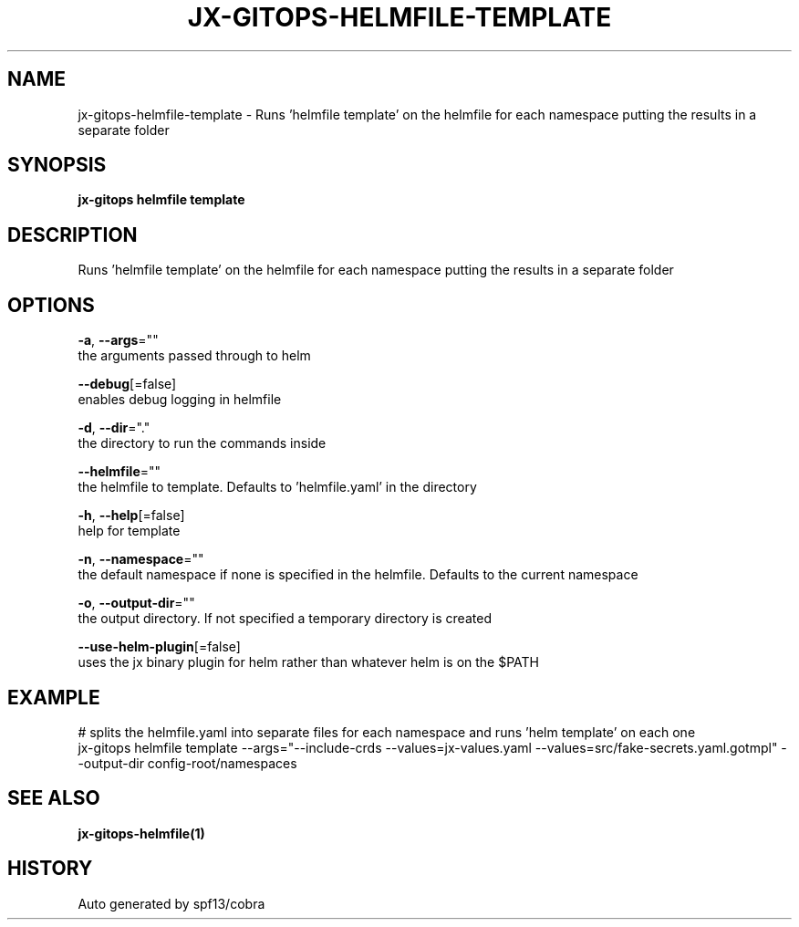 .TH "JX-GITOPS\-HELMFILE\-TEMPLATE" "1" "" "Auto generated by spf13/cobra" "" 
.nh
.ad l


.SH NAME
.PP
jx\-gitops\-helmfile\-template \- Runs 'helmfile template' on the helmfile for each namespace putting the results in a separate folder


.SH SYNOPSIS
.PP
\fBjx\-gitops helmfile template\fP


.SH DESCRIPTION
.PP
Runs 'helmfile template' on the helmfile for each namespace putting the results in a separate folder


.SH OPTIONS
.PP
\fB\-a\fP, \fB\-\-args\fP=""
    the arguments passed through to helm

.PP
\fB\-\-debug\fP[=false]
    enables debug logging in helmfile

.PP
\fB\-d\fP, \fB\-\-dir\fP="."
    the directory to run the commands inside

.PP
\fB\-\-helmfile\fP=""
    the helmfile to template. Defaults to 'helmfile.yaml' in the directory

.PP
\fB\-h\fP, \fB\-\-help\fP[=false]
    help for template

.PP
\fB\-n\fP, \fB\-\-namespace\fP=""
    the default namespace if none is specified in the helmfile. Defaults to the current namespace

.PP
\fB\-o\fP, \fB\-\-output\-dir\fP=""
    the output directory. If not specified a temporary directory is created

.PP
\fB\-\-use\-helm\-plugin\fP[=false]
    uses the jx binary plugin for helm rather than whatever helm is on the $PATH


.SH EXAMPLE
.PP
# splits the helmfile.yaml into separate files for each namespace and runs 'helm template' on each one
  jx\-gitops helmfile template \-\-args="\-\-include\-crds \-\-values=jx\-values.yaml \-\-values=src/fake\-secrets.yaml.gotmpl" \-\-output\-dir config\-root/namespaces


.SH SEE ALSO
.PP
\fBjx\-gitops\-helmfile(1)\fP


.SH HISTORY
.PP
Auto generated by spf13/cobra
